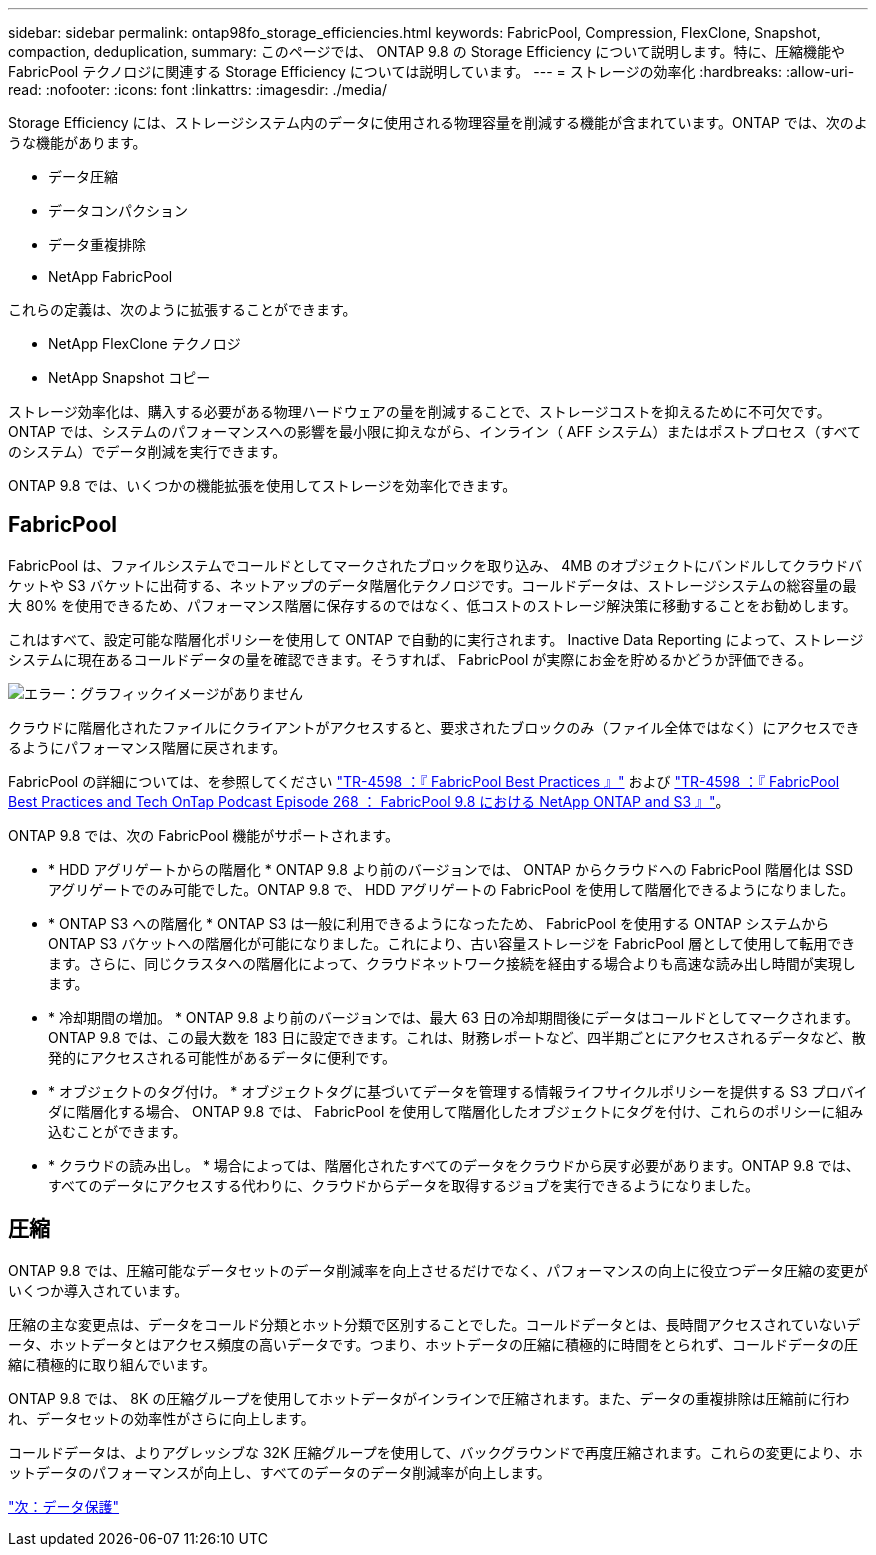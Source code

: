---
sidebar: sidebar 
permalink: ontap98fo_storage_efficiencies.html 
keywords: FabricPool, Compression, FlexClone, Snapshot, compaction, deduplication, 
summary: このページでは、 ONTAP 9.8 の Storage Efficiency について説明します。特に、圧縮機能や FabricPool テクノロジに関連する Storage Efficiency については説明しています。 
---
= ストレージの効率化
:hardbreaks:
:allow-uri-read: 
:nofooter: 
:icons: font
:linkattrs: 
:imagesdir: ./media/


Storage Efficiency には、ストレージシステム内のデータに使用される物理容量を削減する機能が含まれています。ONTAP では、次のような機能があります。

* データ圧縮
* データコンパクション
* データ重複排除
* NetApp FabricPool


これらの定義は、次のように拡張することができます。

* NetApp FlexClone テクノロジ
* NetApp Snapshot コピー


ストレージ効率化は、購入する必要がある物理ハードウェアの量を削減することで、ストレージコストを抑えるために不可欠です。ONTAP では、システムのパフォーマンスへの影響を最小限に抑えながら、インライン（ AFF システム）またはポストプロセス（すべてのシステム）でデータ削減を実行できます。

ONTAP 9.8 では、いくつかの機能拡張を使用してストレージを効率化できます。



== FabricPool

FabricPool は、ファイルシステムでコールドとしてマークされたブロックを取り込み、 4MB のオブジェクトにバンドルしてクラウドバケットや S3 バケットに出荷する、ネットアップのデータ階層化テクノロジです。コールドデータは、ストレージシステムの総容量の最大 80% を使用できるため、パフォーマンス階層に保存するのではなく、低コストのストレージ解決策に移動することをお勧めします。

これはすべて、設定可能な階層化ポリシーを使用して ONTAP で自動的に実行されます。 Inactive Data Reporting によって、ストレージシステムに現在あるコールドデータの量を確認できます。そうすれば、 FabricPool が実際にお金を貯めるかどうか評価できる。

image:ontap98fo_image22.png["エラー：グラフィックイメージがありません"]

クラウドに階層化されたファイルにクライアントがアクセスすると、要求されたブロックのみ（ファイル全体ではなく）にアクセスできるようにパフォーマンス階層に戻されます。

FabricPool の詳細については、を参照してください https://www.netapp.com/pdf.html?item=/media/17239-tr4598pdf.pdf["TR-4598 ：『 FabricPool Best Practices 』"] および https://soundcloud.com/techontap_podcast/episode-268-netapp-fabricpool-and-s3-in-ontap-98["TR-4598 ：『 FabricPool Best Practices and Tech OnTap Podcast Episode 268 ： FabricPool 9.8 における NetApp ONTAP and S3 』"^]。

ONTAP 9.8 では、次の FabricPool 機能がサポートされます。

* * HDD アグリゲートからの階層化 * ONTAP 9.8 より前のバージョンでは、 ONTAP からクラウドへの FabricPool 階層化は SSD アグリゲートでのみ可能でした。ONTAP 9.8 で、 HDD アグリゲートの FabricPool を使用して階層化できるようになりました。
* * ONTAP S3 への階層化 * ONTAP S3 は一般に利用できるようになったため、 FabricPool を使用する ONTAP システムから ONTAP S3 バケットへの階層化が可能になりました。これにより、古い容量ストレージを FabricPool 層として使用して転用できます。さらに、同じクラスタへの階層化によって、クラウドネットワーク接続を経由する場合よりも高速な読み出し時間が実現します。
* * 冷却期間の増加。 * ONTAP 9.8 より前のバージョンでは、最大 63 日の冷却期間後にデータはコールドとしてマークされます。ONTAP 9.8 では、この最大数を 183 日に設定できます。これは、財務レポートなど、四半期ごとにアクセスされるデータなど、散発的にアクセスされる可能性があるデータに便利です。
* * オブジェクトのタグ付け。 * オブジェクトタグに基づいてデータを管理する情報ライフサイクルポリシーを提供する S3 プロバイダに階層化する場合、 ONTAP 9.8 では、 FabricPool を使用して階層化したオブジェクトにタグを付け、これらのポリシーに組み込むことができます。
* * クラウドの読み出し。 * 場合によっては、階層化されたすべてのデータをクラウドから戻す必要があります。ONTAP 9.8 では、すべてのデータにアクセスする代わりに、クラウドからデータを取得するジョブを実行できるようになりました。




== 圧縮

ONTAP 9.8 では、圧縮可能なデータセットのデータ削減率を向上させるだけでなく、パフォーマンスの向上に役立つデータ圧縮の変更がいくつか導入されています。

圧縮の主な変更点は、データをコールド分類とホット分類で区別することでした。コールドデータとは、長時間アクセスされていないデータ、ホットデータとはアクセス頻度の高いデータです。つまり、ホットデータの圧縮に積極的に時間をとられず、コールドデータの圧縮に積極的に取り組んでいます。

ONTAP 9.8 では、 8K の圧縮グループを使用してホットデータがインラインで圧縮されます。また、データの重複排除は圧縮前に行われ、データセットの効率性がさらに向上します。

コールドデータは、よりアグレッシブな 32K 圧縮グループを使用して、バックグラウンドで再度圧縮されます。これらの変更により、ホットデータのパフォーマンスが向上し、すべてのデータのデータ削減率が向上します。

link:ontap98fo_data_protection.html["次：データ保護"]
